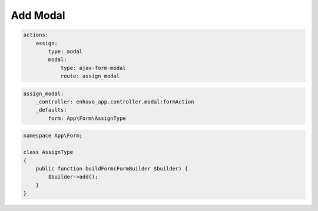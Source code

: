 Add Modal
=========

.. code-block:: yaml

    actions:
        assign:
            type: modal
            modal:
                type: ajax-form-modal
                route: assign_modal


.. code-block:: yaml

    assign_modal:
        _controller: enhavo_app.controller.modal:formAction
        _defaults:
            form: App\Form\AssignType


.. code-block:: php

    namespace App\Form;

    class AssignType
    {
        public function buildForm(FormBuilder $builder) {
            $builder->add();
        }
    }
